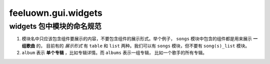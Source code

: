 feeluown.gui.widgets
====================


widgets 包中模块的命名规范
""""""""""""""""""""""""""""""""

1. 模块名中只应该包含组件要展示的内容，不要包含组件的展示形式。举个例子，
   ``songs`` 模块中包含的组件都是用来展示 **一组歌曲** 的，
   目前有的 *展示形式* 有 ``table`` 和 ``list`` 两种。我们可以有
   ``songs`` 模块，但不要有 ``song(s)_list`` 模块。

2. ``album`` 表示 **单个专辑** ，比如专辑详情。而 ``albums`` 表示一组专辑，
   比如一个歌手的所有专辑。
